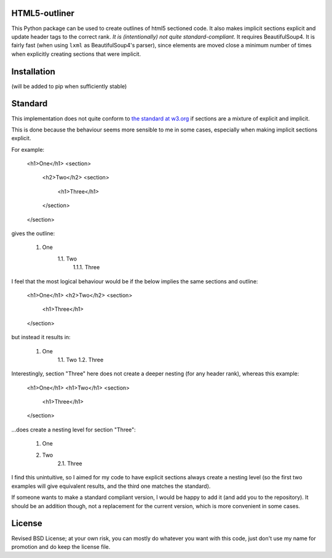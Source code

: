 
HTML5-outliner
===============================

This Python package can be used to create outlines of html5 sectioned code. It also makes implicit sections explicit and update header tags to the correct rank. *It is (intentionally) not quite standard-compliant*. It requires BeautifulSoup4. It is fairly fast (when using ``lxml`` as BeautifulSoup4's parser), since elements are moved close a minimum number of times when explicitly creating sections that were implicit.

Installation
===============================

(will be added to pip when sufficiently stable)

Standard
===============================

This implementation does not quite conform to `the standard at w3.org`_ if sections are a mixture of explicit and implicit.

This is done because the behaviour seems more sensible to me in some cases, especially when making implicit sections explicit.

For example:

	<h1>One</h1>
	<section>
		<h2>Two</h2>
		<section>
			<h1>Three</h1>
		</section>
	</section>

gives the outline:

	1. One
		1.1. Two
			1.1.1. Three

I feel that the most logical behaviour would be if the below implies the same sections and outline:

	<h1>One</h1>
	<h2>Two</h2>
	<section>
		<h1>Three</h1>
	</section>

but instead it results in:

	1. One
		1.1. Two
		1.2. Three

Interestingly, section "Three" here does not create a deeper nesting (for any header rank), whereas this example:

	<h1>One</h1>
	<h1>Two</h1>
	<section>
		<h1>Three</h1>
	</section>

...does create a nesting level for section "Three":

	1. One
	2. Two
		2.1. Three

I find this unintuitive, so I aimed for my code to have explicit sections always create a nesting level (so the first two examples will give equivalent results, and the third one matches the standard).

If someone wants to make a standard compliant version, I would be happy to add it (and add you to the repository). It should be an addition though, not a replacement for the current version, which is more convenient in some cases.

License
===============================

Revised BSD License; at your own risk, you can mostly do whatever you want with this code, just don't use my name for promotion and do keep the license file.


.. _`the standard at w3.org`: https://www.w3.org/TR/html5/sections.html#outlines


